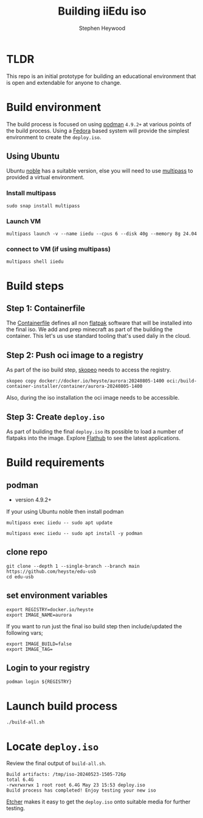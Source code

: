 #+title: Building iiEdu iso
#+author: Stephen Heywood


* TLDR

This repo is an initial prototype for building an educational environment that is open and extendable for anyone to change.

* Build environment

The build process is focused on using [[https://podman.io/][podman]] ~4.9.2+~ at various points of the build process. Using a [[https://fedoraproject.org/][Fedora]] based system will provide the simplest environment to create the ~deploy.iso~.

** Using Ubuntu

Ubuntu [[https://releases.ubuntu.com/noble/][noble]] has a suitable version, else you will need to use [[https://multipass.run/][multipass]] to provided a virtual environment.

*** Install multipass

#+begin_src tmux :session iiedu:vm :results none
sudo snap install multipass
#+end_src

*** Launch VM

#+begin_src tmux :session iiedu:vm :results none
multipass launch -v --name iiedu --cpus 6 --disk 40g --memory 8g 24.04
#+end_src

*** connect to VM (if using multipass)

#+begin_src tmux :session iiedu:vm :results none
multipass shell iiedu
#+end_src

* Build steps
** Step 1: Containerfile

The [[./aurora/Containerfile][Containerfile]] defines all non [[https://flatpak.org/][flatpak]] software that will be installed into the final iso.
We add and prep minecraft as part of the building the container.
This let's us use standard tooling that's used daliy in the cloud.

** Step 2: Push oci image to a registry

As part of the iso build step, [[https://github.com/containers/skopeo][skopeo]] needs to access the registry.

#+begin_example
skopeo copy docker://docker.io/heyste/aurora:20240805-1400 oci:/build-container-installer/container/aurora-20240805-1400
#+end_example

Also, during the iso installation the oci image needs to be accessible.

** Step 3: Create ~deploy.iso~

As part of building the final ~deploy.iso~ its possible to load a number of flatpaks into the image.
Explore [[https://flathub.org/][Flathub]] to see the latest applications.

* Build requirements
** podman

- version 4.9.2+

If your using Ubuntu noble then install podman

#+begin_src tmux :session iiedu:vm :results none
multipass exec iiedu -- sudo apt update
#+end_src

#+begin_src tmux :session iiedu:vm :results none
multipass exec iiedu -- sudo apt install -y podman
#+end_src

** clone repo

#+begin_src tmux :session iiedu:vm  :results none
git clone --depth 1 --single-branch --branch main https://github.com/heyste/edu-usb
cd edu-usb
#+end_src

** set environment variables

#+begin_src tmux :session iiedu:vm :results none
export REGISTRY=docker.io/heyste
export IMAGE_NAME=aurora
#+end_src

If you want to run just the final iso build step then include/updated the following vars;

#+begin_example
export IMAGE_BUILD=false
export IMAGE_TAG=
#+end_example

** Login to your registry

#+begin_src tmux :session iiedu:vm :results none
podman login ${REGISTRY}
#+end_src

* Launch build process

#+begin_src tmux :session iiedu:vm :results none
./build-all.sh
#+end_src

* Locate ~deploy.iso~

Review the final output of ~build-all.sh~.

#+begin_example
Build artifacts: /tmp/iso-20240523-1505-726p
total 6.4G
-rwxrwxrwx 1 root root 6.4G May 23 15:53 deploy.iso
Build process has completed! Enjoy testing your new iso
#+end_example

[[https://etcher.balena.io/][Etcher]] makes it easy to get the ~deploy.iso~ onto suitable media for further testing.
